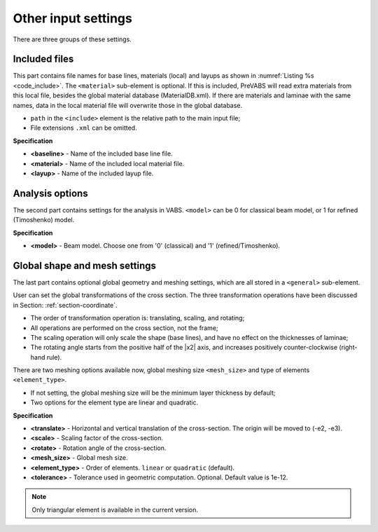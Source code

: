 .. _section-overall:

Other input settings
====================

There are three groups of these settings.

Included files
--------------

This part contains file names for base lines, materials (local) and layups as shown in :numref:`Listing %s <code_include>`.
The ``<material>`` sub-element is optional.
If this is included, PreVABS will read extra materials from this local file, besides the global material database (MaterialDB.xml).
If there are materials and laminae with the same names, data in the local material file will overwrite those in the global database.

- ``path`` in the ``<include>`` element is the relative path to the main input file;
- File extensions ``.xml`` can be omitted.

.. code-block:: xml
  :linenos:
  :name: code_include
  :caption: Input syntax for the included files.

  <include>
    <baseline> path/baseline_file_name </baseline>
    <material> path/material_file_name </material>
    <layup> path/layup_file_name </layup>
  </include>

**Specification**

- **<baseline>** - Name of the included base line file.
- **<material>** - Name of the included local material file.
- **<layup>** - Name of the included layup file.










Analysis options
----------------

The second part contains settings for the analysis in VABS.
``<model>`` can be 0 for classical beam model, or 1 for refined (Timoshenko) model.

.. code-block:: xml
  :linenos:
  :name: code_analysis
  :caption: A template for the analysis options in a main input file.

  <analysis>
    <model> 1 </model>
  </analysis>

**Specification**

- **<model>** - Beam model. Choose one from '0' (classical) and '1' (refined/Timoshenko).










Global shape and mesh settings
------------------------------

The last part contains optional global geometry and meshing settings, which are all stored in a ``<general>`` sub-element.

User can set the global transformations of the cross section.
The three transformation operations have been discussed in Section: :ref:`section-coordinate`.

- The order of transformation operation is: translating, scaling, and rotating;
- All operations are performed on the cross section, not the frame;
- The scaling operation will only scale the shape (base lines), and have
  no effect on the thicknesses of laminae;
- The rotating angle starts from the positive half of the |x2| axis,
  and increases positively counter-clockwise (right-hand rule).

There are two meshing options available now, global meshing size
``<mesh_size>`` and type of elements ``<element_type>``.

- If not setting, the global meshing size will be the minimum layer
  thickness by default;
- Two options for the element type are linear and quadratic.

.. code-block:: xml
  :linenos:
  :name: code_general
  :caption: A template for the global shape and mesh settings in a main input file.

  <general>
    <translate> e2  e3 </translate>
    <scale> scaling_factor </scale>
    <rotate> angle </rotate>
    <mesh_size> a </mesh_size>
    <element_type> quadratic </element_type>
    <tolerance> 1e-9 </tolerance>
  </general>

**Specification**

- **<translate>** - Horizontal and vertical translation of the cross-section. The origin will be moved to (-e2, -e3).
- **<scale>** - Scaling factor of the cross-section.
- **<rotate>** - Rotation angle of the cross-section.
- **<mesh_size>** - Global mesh size.
- **<element_type>** - Order of elements. ``linear`` or ``quadratic`` (default).
- **<tolerance>** - Tolerance used in geometric computation. Optional. Default value is 1e-12.

.. note:: Only triangular element is available in the current version.



